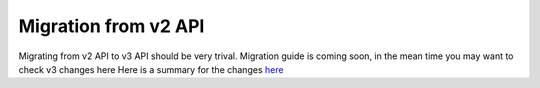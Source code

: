 Migration from v2 API
=====================

Migrating from v2 API to v3 API should be very trival. Migration guide is coming soon,
in the mean time you may want to check v3 changes here Here is a summary for the changes
`here <http://mygene.info/mygene-info-v3-is-out>`_


